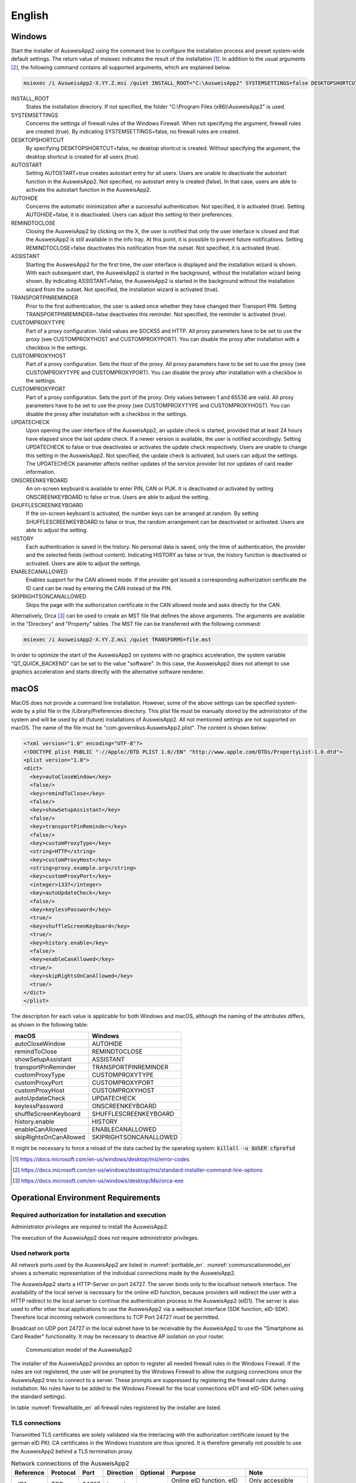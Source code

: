 English
=======

Windows
-------

Start the installer of AusweisApp2 using the command line to configure the
installation process and preset system-wide default settings.
The return value of msiexec indicates the result of the installation [#msiexecreturnvalues]_.
In addition to the usual arguments [#standardarguments]_, the following command
contains all supported arguments, which are explained below.

.. code-block:: winbatch

  msiexec /i AusweisApp2-X.YY.Z.msi /quiet INSTALL_ROOT="C:\AusweisApp2" SYSTEMSETTINGS=false DESKTOPSHORTCUT=false AUTOSTART=false AUTOHIDE=false REMINDTOCLOSE=false ASSISTANT=false TRANSPORTPINREMINDER=false CUSTOMPROXYTYPE="HTTP" CUSTOMPROXYHOST="proxy.example.org" CUSTOMPROXYPORT=1337 UPDATECHECK=false ONSCREENKEYBOARD=true SHUFFLESCREENKEYBOARD=true HISTORY=false ENABLECANALLOWED=true SKIPRIGHTSONCANALLOWED=true

INSTALL_ROOT
  States the installation directory. If not specified, the folder
  "C:\\Program Files (x86)\\AusweisApp2" is used.

SYSTEMSETTINGS
  Concerns the settings of firewall rules of the Windows Firewall. When not
  specifying the argument, firewall rules are created (true). By indicating
  SYSTEMSETTINGS=false, no firewall rules are created.

DESKTOPSHORTCUT
  By specifying DESKTOPSHORTCUT=false, no desktop shortcut is created. Without
  specifying the argument, the desktop shortcut is created for all users (true).

AUTOSTART
  Setting AUTOSTART=true creates autostart entry for all users. Users are unable
  to deactivate the autostart function in the AusweisApp2. Not specified, no
  autostart entry is created (false). In that case, users are able to activate the
  autostart function in the AusweisApp2.

AUTOHIDE
  Concerns the automatic minimization after a successful authentication. Not
  specified, it is activated (true). Setting AUTOHIDE=false, it is deactivated.
  Users can adjust this setting to their preferences.

REMINDTOCLOSE
  Closing the AusweisApp2 by clicking on the X, the user is notified that only the
  user interface is closed and that the AusweisApp2 is still available in the info
  tray. At this point, it is possible to prevent future notifications. Setting
  REMINDTOCLOSE=false deactivates this notification from the outset. Not
  specified, it is activated (true).

ASSISTANT
  Starting the AusweisApp2 for the first time, the user interface is displayed and
  the installation wizard is shown. With each subsequent start, the AusweisApp2
  is started in the background, without the installation wizard being shown. By
  indicating ASSISTANT=false, the AusweisApp2 is started in the background without
  the installation wizard from the outset. Not specified, the installation
  wizard is activated (true).

TRANSPORTPINREMINDER
  Prior to the first authentication, the user is asked once whether they have
  changed their Transport PIN. Setting TRANSPORTPINREMINDER=false deactivates this
  reminder. Not specified, the reminder is activated (true).

CUSTOMPROXYTYPE
  Part of a proxy configuration. Valid values are SOCKS5 and HTTP.
  All proxy parameters have to be set to use the proxy (see
  CUSTOMPROXYHOST and CUSTOMPROXYPORT). You can disable the proxy after installation
  with a checkbox in the settings.

CUSTOMPROXYHOST
  Part of a proxy configuration. Sets the Host of the proxy. All proxy parameters have
  to be set to use the proxy (see CUSTOMPROXYTYPE and CUSTOMPROXYPORT).
  You can disable the proxy after installation with a checkbox in the settings.

CUSTOMPROXYPORT
  Part of a proxy configuration. Sets the port of the proxy. Only values between
  1 and 65536 are valid. All proxy parameters have to be set to use the proxy (see
  CUSTOMPROXYTYPE and CUSTOMPROXYHOST). You can disable the proxy after installation
  with a checkbox in the settings.

UPDATECHECK
  Upon opening the user interface of the AusweisApp2, an update check is started,
  provided that at least 24 hours have elapsed since the last update check. If a
  newer version is available, the user is notified accordingly. Setting
  UPDATECHECK to false or true deactivates or activates the update check
  respectively. Users are unable to change this setting in the AusweisApp2. Not
  specified, the update check is activated, but users can adjust the settings.
  The UPDATECHECK parameter affects neither updates of the service
  provider list nor updates of card reader information.

ONSCREENKEYBOARD
  An on-screen keyboard is available to enter PIN, CAN or PUK. It is deactivated or
  activated by setting ONSCREENKEYBOARD to false or true. Users are able to adjust
  the setting.

SHUFFLESCREENKEYBOARD
  If the on-screen keyboard is activated, the number keys can be arranged at random.
  By setting SHUFFLESCREENKEYBOARD to false or true, the random arrangement can be
  deactivated or activated. Users are able to adjust the setting.

HISTORY
  Each authentication is saved in the history. No personal data is saved, only the
  time of authentication, the provider and the selected fields (without
  content). Indicating HISTORY as false or true, the history function is
  deactivated or activated. Users are able to adjust the settings.

ENABLECANALLOWED
  Enables support for the CAN allowed mode. If the provider got issued a corresponding authorization
  certificate the ID card can be read by entering the CAN instead of the PIN.

SKIPRIGHTSONCANALLOWED
  Skips the page with the authorization certificate in the CAN allowed mode and asks directly for
  the CAN.

Alternatively, Orca [#orca]_ can be used to create an MST file that defines the
above arguments. The arguments are available in the "Directory" and "Property"
tables. The MST file can be transferred with the following command:

.. code-block:: winbatch

  msiexec /i AusweisApp2-X.YY.Z.msi /quiet TRANSFORMS=file.mst

In order to optimize the start of the AusweisApp2 on systems with no graphics
acceleration, the system variable "QT_QUICK_BACKEND" can be set to the value
"software". In this case, the AusweisApp2 does not attempt to use graphics
acceleration and starts directly with the alternative software renderer.

macOS
-----

MacOS does not provide a command line installation. However, some of the above
settings can be specified system-wide by a plist file in the
/Library/Preferences directory. This plist file must be manually stored by the
administrator of the system and will be used by all (future) installations of
AusweisApp2. All not mentioned settings are not supported on macOS. The name of
the file must be "com.governikus.AusweisApp2.plist". The content is shown below:

.. code-block:: xml

  <?xml version="1.0" encoding="UTF-8"?>
  <!DOCTYPE plist PUBLIC "-//Apple//DTD PLIST 1.0//EN" "http://www.apple.com/DTDs/PropertyList-1.0.dtd">
  <plist version="1.0">
  <dict>
    <key>autoCloseWindow</key>
    <false/>
    <key>remindToClose</key>
    <false/>
    <key>showSetupAssistant</key>
    <false/>
    <key>transportPinReminder</key>
    <false/>
    <key>customProxyType</key>
    <string>HTTP</string>
    <key>customProxyHost</key>
    <string>proxy.example.org</string>
    <key>customProxyPort</key>
    <integer>1337</integer>
    <key>autoUpdateCheck</key>
    <false/>
    <key>keylessPassword</key>
    <true/>
    <key>shuffleScreenKeyboard</key>
    <true/>
    <key>history.enable</key>
    <false/>
    <key>enableCanAllowed</key>
    <true/>
    <key>skipRightsOnCanAllowed</key>
    <true/>
  </dict>
  </plist>

The description for each value is applicable for both Windows and macOS,
although the naming of the attributes differs, as shown in the following table:

======================= =======================
macOS                   Windows
======================= =======================
autoCloseWindow         AUTOHIDE
remindToClose           REMINDTOCLOSE
showSetupAssistant      ASSISTANT
transportPinReminder    TRANSPORTPINREMINDER
customProxyType         CUSTOMPROXYTYPE
customProxyPort         CUSTOMPROXYPORT
customProxyHost         CUSTOMPROXYHOST
autoUpdateCheck         UPDATECHECK
keylessPassword         ONSCREENKEYBOARD
shuffleScreenKeyboard   SHUFFLESCREENKEYBOARD
history.enable          HISTORY
enableCanAllowed        ENABLECANALLOWED
skipRightsOnCanAllowed  SKIPRIGHTSONCANALLOWED
======================= =======================

It might be necessary to force a reload of the data cached by the operating
system: :code:`killall -u $USER cfprefsd`

.. [#msiexecreturnvalues] https://docs.microsoft.com/en-us/windows/desktop/msi/error-codes
.. [#standardarguments] https://docs.microsoft.com/en-us/windows/desktop/msi/standard-installer-command-line-options
.. [#orca] https://docs.microsoft.com/en-us/windows/desktop/Msi/orca-exe


Operational Environment Requirements
------------------------------------

Required authorization for installation and execution
'''''''''''''''''''''''''''''''''''''''''''''''''''''

Administrator privileges are required to install the AusweisApp2.

The execution of the AusweisApp2 does not require administrator privileges.

Used network ports
''''''''''''''''''

All network ports used by the AusweisApp2 are listed in :numref:`porttable_en`.
:numref:`communicationmodel_en` shows a schematic representation of the
individual connections made by the AusweisApp2.

The AusweisApp2 starts a HTTP-Server on port 24727.
The server binds only to the localhost network interface.
The availability of the local server is necessary for the online eID function,
because providers will redirect the user with a HTTP redirect to the
local server to continue the authentication process in the AusweisApp2 (eID1).
The server is also used to offer other local applications to use the
AusweisApp2 via a websocket interface (SDK function, eID-SDK).
Therefore local incoming network connections to TCP Port 24727 must be
permitted.

Broadcast on UDP port 24727 in the local subnet have to be receivable by the
AusweisApp2 to use the "Smartphone as Card Reader" functionality.
It may be necessary to deactive AP isolation on your router.

.. _communicationmodel_en:
.. figure:: CommunicationModel_en.pdf

    Communication model of the AusweisApp2

The installer of the AusweisApp2 provides an option to register all needed
firewall rules in the Windows Firewall.
If the rules are not registered, the user will be prompted by the Windows
Firewall to allow the outgoing connections once the AusweisApp2 tries to
connect to a server.
These prompts are suppressed by registering the firewall rules during
installation.
No rules have to be added to the Windows Firewall for the local connections
eID1 and eID-SDK  (when using the standard settings).

In table :numref:`firewalltable_en` all firewall rules registered by the
installer are listed.

TLS connections
'''''''''''''''

Transmitted TLS certificates are solely validated via the interlacing with
the authorization certificate issued by the german eID PKI.
CA certificates in the Windows truststore are thus ignored.
It is therefore generally not possible to use the AusweisApp2 behind a
TLS termination proxy.

.. raw:: latex

    \begin{landscape}

.. _porttable_en:
.. csv-table:: Network connections of the AusweisApp2
   :header: "Reference", "Protocol", "Port", "Direction", "Optional", "Purpose", "Note"
   :widths: 8, 8, 8, 8, 8, 35, 25

   "eID1",	TCP, 24727,  "incoming", "no",	"Online eID function, eID activation [#TR-03124]_",											    "Only accessible from localhost [#TR-03124]_"
   "eID2",	TCP, 443,    "outgoing", "no",	"Online eID function, connection to the provider, TLS-1-2 channel [#TR-03124]_",						    "TLS certificates interlaced with authorization certificate [#TR-03124]_"
   "eID3",	TCP, 443,    "outgoing", "no",	"Online eID function, connection to eID-Server, TLS-2 channel [#TR-03124]_",								    "TLS certificates interlaced with authorization certificate [#TR-03124]_"
   "eID-SDK",	TCP, 24727,  "incoming", "no",	"Usage of the SDK functionality",													    "Only accessible from localhost [#TR-03124]_"
   "SaC1",	UDP, 24727,  "incoming", "yes",	"Smartphone as Card Reader, detection [#TR-03112]_",											    "Broadcasts"
   "SaC2",	TCP, ,       "outgoing", "yes",	"Smartphone as Card Reader, usage [#TR-03112]_",											    "Connection in local subnet"
   "Update",	TCP, 443,    "outgoing", "yes",	"Updates [#govurl]_ of provider and card reader information as well as informations on new AusweisApp2 versions [#updatecheck]_ .", "TLS certificates will be validated against CA certificates included in the AusweisApp2. CA certificates provided by the OS are ignored."

.. [#TR-03124] See TR-03124 specification from the BSI
.. [#TR-03112] See TR-03112-6 specifiaction from the BSI
.. [#govurl] All updates are based on the URL https://appl.governikus-asp.de/ausweisapp2/
.. [#updatecheck] Automatic checks for new AusweisApp2 versions can be deactivated, see commandline parameter
    UPDATECHECK.

.. _firewalltable_en:
.. csv-table:: Firewall rules of the AusweisApp2
   :header: "Name", "Protocol", "Port", "Direction", "Connection reference"
   :widths: 25, 15, 15, 15, 30
   :align: left

   "AusweisApp2-Firewall-Rule", TCP, \*, "outgoing", "eID2, eID3, SaC2, Update"
   "AusweisApp2-Firewall-Rule-SaC-In", UDP, 24727, "incoming", "SaC1"

.. raw:: latex

    \end{landscape}
